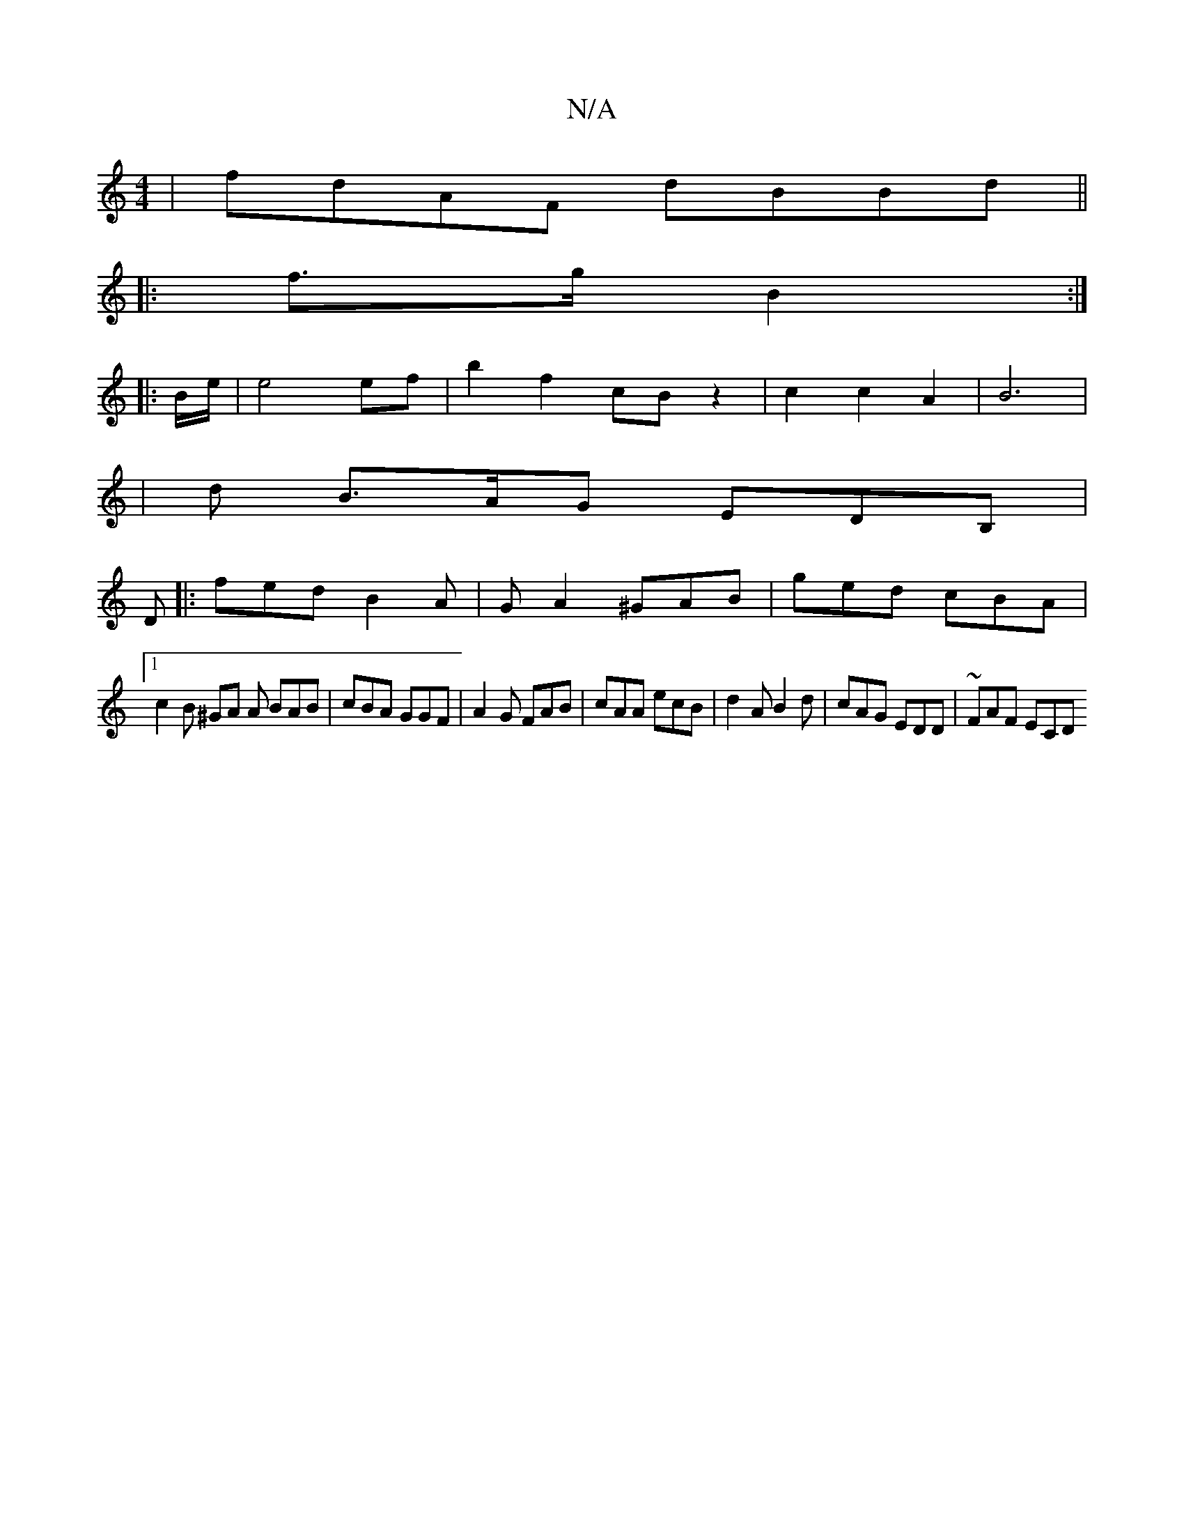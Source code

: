 X:1
T:N/A
M:4/4
R:N/A
K:Cmajor
4 | fdAF dBBd ||
|:f>g B2 :|
|: B/e/ |e4 ef | b2 f2 cB z2 | c2 c2 A2 | B6 |
|d B>AG EDB,| 
D
|:fed B2A|GA2 ^GAB|ged cBA |
[1 c2B ^GA A BAB | cBA GGF | A2G FAB | cAA ecB | d2A B2d | cAG EDD | ~FAF ECD 
